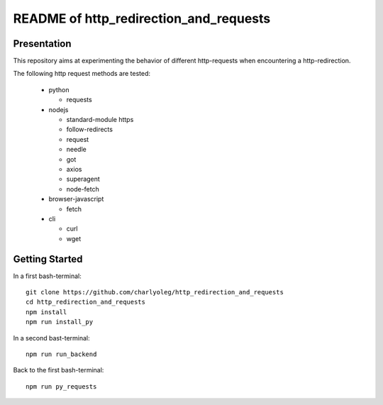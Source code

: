 =======================================
README of http_redirection_and_requests
=======================================


Presentation
============

This repository aims at experimenting the behavior of different http-requests when encountering a http-redirection.

The following http request methods are tested:

  - python

    - requests

  - nodejs

    - standard-module https
    - follow-redirects
    - request
    - needle
    - got
    - axios
    - superagent
    - node-fetch

  - browser-javascript

    - fetch

  - cli

    - curl
    - wget


Getting Started
===============

In a first bash-terminal::

  git clone https://github.com/charlyoleg/http_redirection_and_requests
  cd http_redirection_and_requests
  npm install
  npm run install_py


In a second bast-terminal::

  npm run run_backend


Back to the first bash-terminal::

  npm run py_requests


